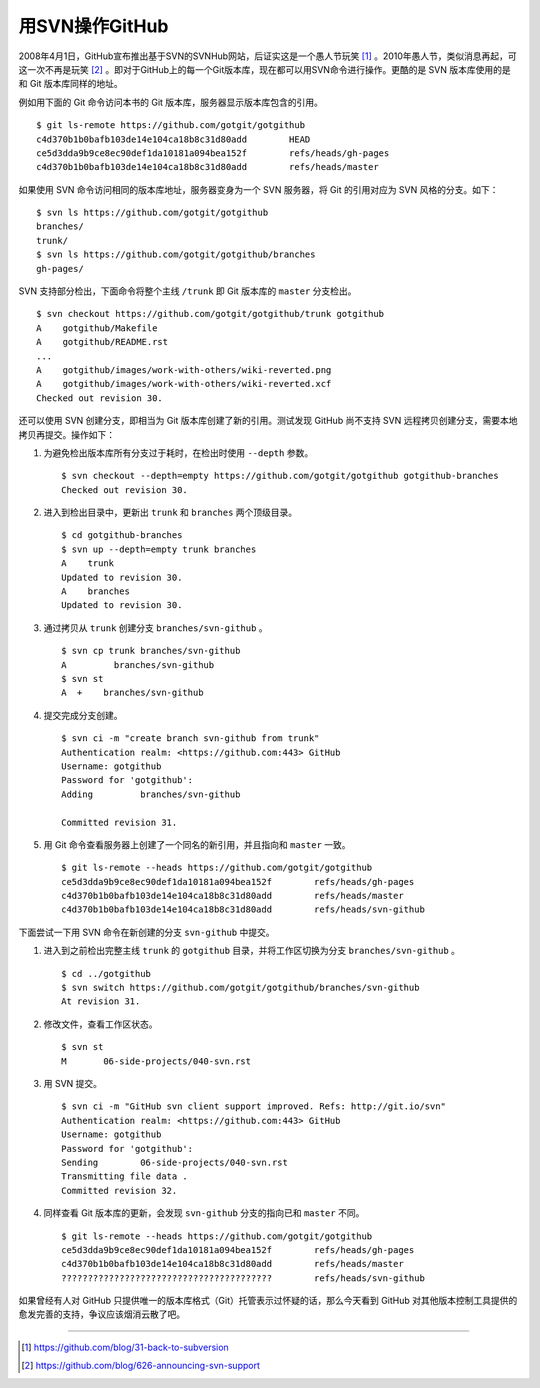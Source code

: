 用SVN操作GitHub
=================
2008年4月1日，GitHub宣布推出基于SVN的SVNHub网站，后证实这是一个愚人节玩笑 [#]_ 。2010年愚人节，类似消息再起，可这一次不再是玩笑 [#]_ 。即对于GitHub上的每一个Git版本库，现在都可以用SVN命令进行操作。更酷的是 SVN 版本库使用的是和 Git 版本库同样的地址。

例如用下面的 Git 命令访问本书的 Git 版本库，服务器显示版本库包含的引用。

::

  $ git ls-remote https://github.com/gotgit/gotgithub
  c4d370b1b0bafb103de14e104ca18b8c31d80add        HEAD
  ce5d3dda9b9ce8ec90def1da10181a094bea152f        refs/heads/gh-pages
  c4d370b1b0bafb103de14e104ca18b8c31d80add        refs/heads/master

如果使用 SVN 命令访问相同的版本库地址，服务器变身为一个 SVN 服务器，将 Git 的引用对应为 SVN 风格的分支。如下：

::

  $ svn ls https://github.com/gotgit/gotgithub
  branches/
  trunk/
  $ svn ls https://github.com/gotgit/gotgithub/branches
  gh-pages/

SVN 支持部分检出，下面命令将整个主线 ``/trunk`` 即 Git 版本库的 ``master`` 分支检出。

::

  $ svn checkout https://github.com/gotgit/gotgithub/trunk gotgithub
  A    gotgithub/Makefile
  A    gotgithub/README.rst
  ...
  A    gotgithub/images/work-with-others/wiki-reverted.png
  A    gotgithub/images/work-with-others/wiki-reverted.xcf
  Checked out revision 30.

还可以使用 SVN 创建分支，即相当为 Git 版本库创建了新的引用。测试发现 GitHub 尚不支持 SVN 远程拷贝创建分支，需要本地拷贝再提交。操作如下：

1. 为避免检出版本库所有分支过于耗时，在检出时使用 ``--depth`` 参数。

   ::

     $ svn checkout --depth=empty https://github.com/gotgit/gotgithub gotgithub-branches
     Checked out revision 30.

2. 进入到检出目录中，更新出 ``trunk`` 和 ``branches`` 两个顶级目录。

   ::

     $ cd gotgithub-branches
     $ svn up --depth=empty trunk branches
     A    trunk
     Updated to revision 30.
     A    branches
     Updated to revision 30.

3. 通过拷贝从 ``trunk`` 创建分支 ``branches/svn-github`` 。

  ::

    $ svn cp trunk branches/svn-github
    A         branches/svn-github
    $ svn st
    A  +    branches/svn-github

4. 提交完成分支创建。

  ::

    $ svn ci -m "create branch svn-github from trunk"
    Authentication realm: <https://github.com:443> GitHub
    Username: gotgithub
    Password for 'gotgithub':
    Adding         branches/svn-github
    
    Committed revision 31.

5. 用 Git 命令查看服务器上创建了一个同名的新引用，并且指向和 ``master`` 一致。

  ::

    $ git ls-remote --heads https://github.com/gotgit/gotgithub
    ce5d3dda9b9ce8ec90def1da10181a094bea152f        refs/heads/gh-pages
    c4d370b1b0bafb103de14e104ca18b8c31d80add        refs/heads/master
    c4d370b1b0bafb103de14e104ca18b8c31d80add        refs/heads/svn-github

下面尝试一下用 SVN 命令在新创建的分支 ``svn-github`` 中提交。

1. 进入到之前检出完整主线 ``trunk`` 的 ``gotgithub`` 目录，并将工作区切换为分支 ``branches/svn-github`` 。

   ::

     $ cd ../gotgithub
     $ svn switch https://github.com/gotgit/gotgithub/branches/svn-github
     At revision 31.

2. 修改文件，查看工作区状态。

   ::

     $ svn st
     M       06-side-projects/040-svn.rst

3. 用 SVN 提交。

   ::

     $ svn ci -m "GitHub svn client support improved. Refs: http://git.io/svn"
     Authentication realm: <https://github.com:443> GitHub
     Username: gotgithub
     Password for 'gotgithub':
     Sending        06-side-projects/040-svn.rst
     Transmitting file data .
     Committed revision 32.

4. 同样查看 Git 版本库的更新，会发现 ``svn-github`` 分支的指向已和 ``master`` 不同。

  ::

    $ git ls-remote --heads https://github.com/gotgit/gotgithub
    ce5d3dda9b9ce8ec90def1da10181a094bea152f        refs/heads/gh-pages
    c4d370b1b0bafb103de14e104ca18b8c31d80add        refs/heads/master
    ????????????????????????????????????????        refs/heads/svn-github

如果曾经有人对 GitHub 只提供唯一的版本库格式（Git）托管表示过怀疑的话，那么今天看到 GitHub 对其他版本控制工具提供的愈发完善的支持，争议应该烟消云散了吧。

----

.. [#] https://github.com/blog/31-back-to-subversion
.. [#] https://github.com/blog/626-announcing-svn-support
